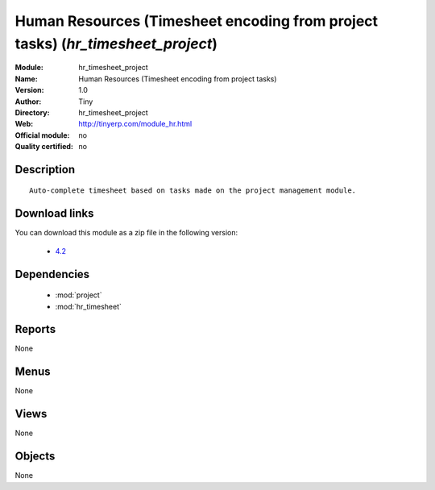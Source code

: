 
.. module:: hr_timesheet_project
    :synopsis: Human Resources (Timesheet encoding from project tasks) 
    :noindex:
.. 

.. raw:: html

    <link rel="stylesheet" href="../_static/hide_objects_in_sidebar.css" type="text/css" />

Human Resources (Timesheet encoding from project tasks) (*hr_timesheet_project*)
================================================================================
:Module: hr_timesheet_project
:Name: Human Resources (Timesheet encoding from project tasks)
:Version: 1.0
:Author: Tiny
:Directory: hr_timesheet_project
:Web: http://tinyerp.com/module_hr.html
:Official module: no
:Quality certified: no

Description
-----------

::

  Auto-complete timesheet based on tasks made on the project management module.
  
Download links
--------------

You can download this module as a zip file in the following version:

  * `4.2 <http://www.openerp.com/download/modules/4.2/hr_timesheet_project.zip>`_



Dependencies
------------

 * :mod:`project`
 * :mod:`hr_timesheet`

Reports
-------

None


Menus
-------


None


Views
-----


None



Objects
-------

None
